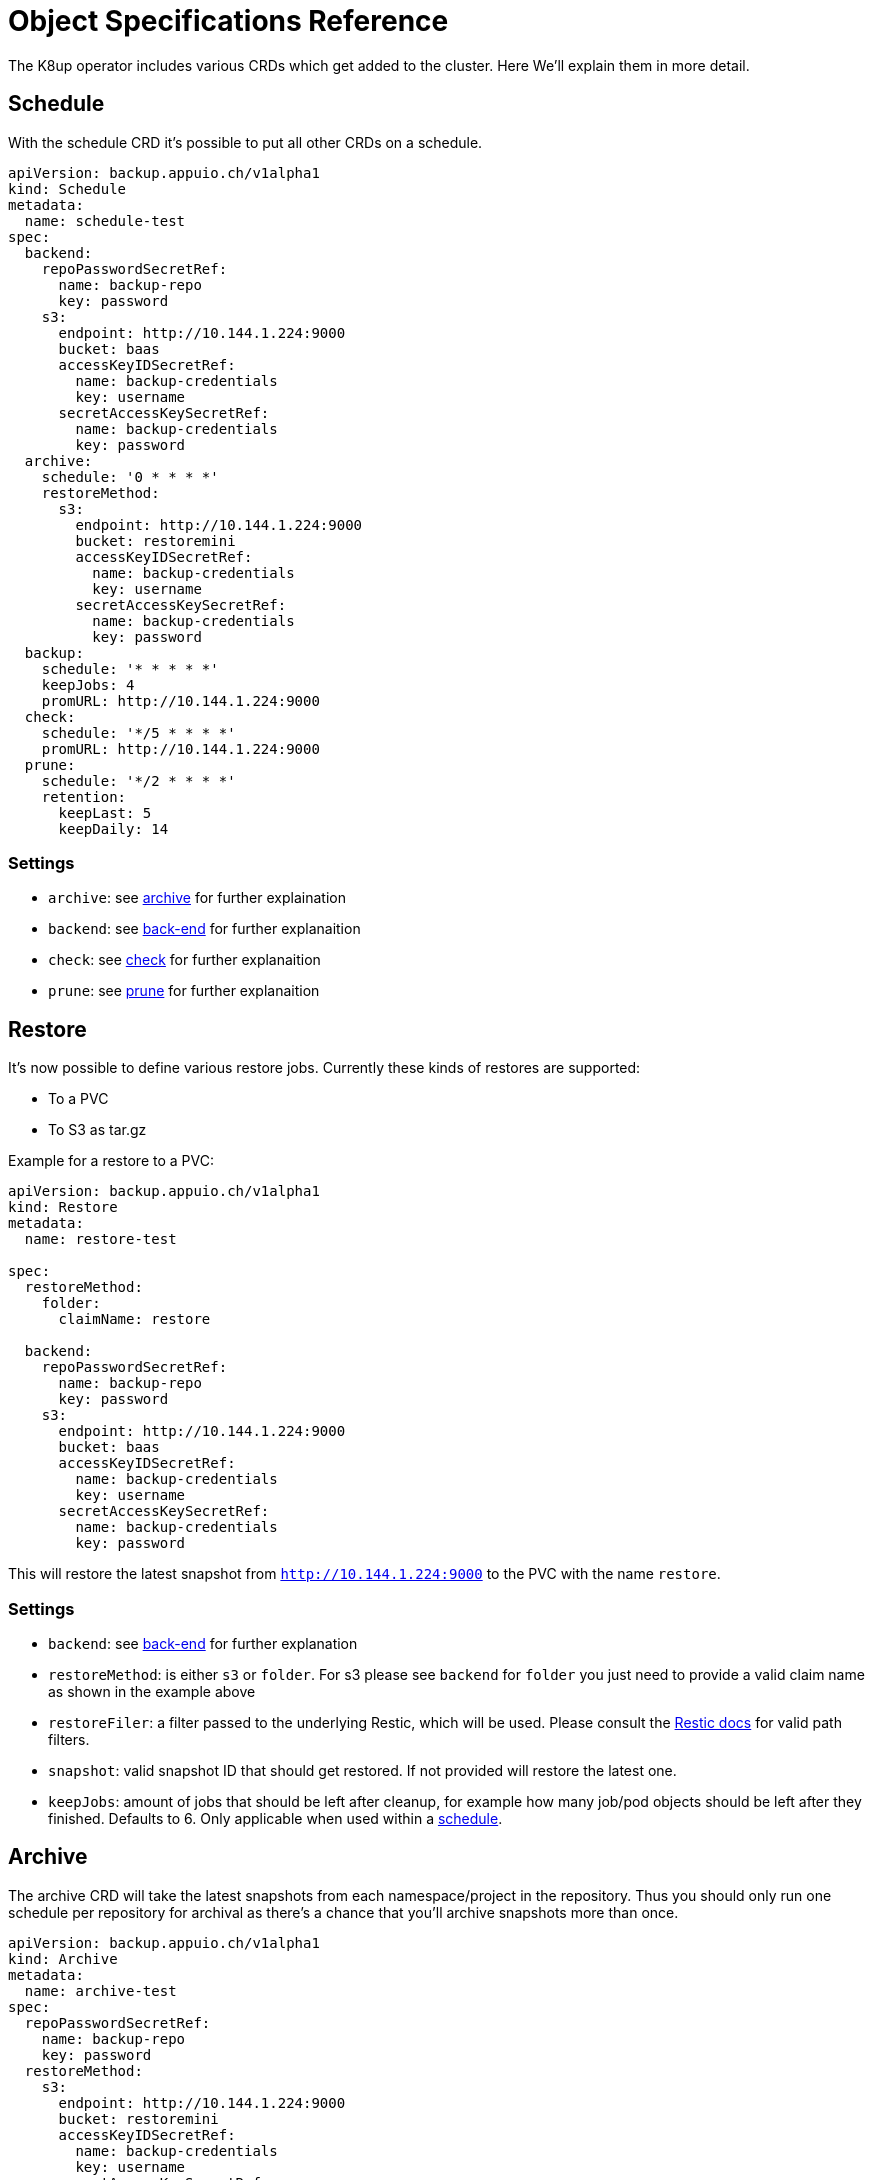 = Object Specifications Reference

The K8up operator includes various CRDs which get added to the cluster. Here We’ll explain them in more detail.

== Schedule

With the schedule CRD it's possible to put all other CRDs on a schedule.

[source,yaml]
----
apiVersion: backup.appuio.ch/v1alpha1
kind: Schedule
metadata:
  name: schedule-test
spec:
  backend:
    repoPasswordSecretRef:
      name: backup-repo
      key: password
    s3:
      endpoint: http://10.144.1.224:9000
      bucket: baas
      accessKeyIDSecretRef:
        name: backup-credentials
        key: username
      secretAccessKeySecretRef:
        name: backup-credentials
        key: password
  archive:
    schedule: '0 * * * *'
    restoreMethod:
      s3:
        endpoint: http://10.144.1.224:9000
        bucket: restoremini
        accessKeyIDSecretRef:
          name: backup-credentials
          key: username
        secretAccessKeySecretRef:
          name: backup-credentials
          key: password
  backup:
    schedule: '* * * * *'
    keepJobs: 4
    promURL: http://10.144.1.224:9000
  check:
    schedule: '*/5 * * * *'
    promURL: http://10.144.1.224:9000
  prune:
    schedule: '*/2 * * * *'
    retention:
      keepLast: 5
      keepDaily: 14
----

=== Settings

* `archive`: see <<Archive, archive>> for further explaination
* `backend`: see <<Back-end, back-end>> for further explanaition
* `check`: see <<Check, check>> for further explanaition
* `prune`: see <<Prune, prune>> for further explanaition

== Restore

It’s now possible to define various restore jobs. Currently these kinds of restores are supported:

* To a PVC
* To S3 as tar.gz

Example for a restore to a PVC:

[source,yaml]
----
apiVersion: backup.appuio.ch/v1alpha1
kind: Restore
metadata:
  name: restore-test

spec:
  restoreMethod:
    folder:
      claimName: restore

  backend:
    repoPasswordSecretRef:
      name: backup-repo
      key: password
    s3:
      endpoint: http://10.144.1.224:9000
      bucket: baas
      accessKeyIDSecretRef:
        name: backup-credentials
        key: username
      secretAccessKeySecretRef:
        name: backup-credentials
        key: password
----

This will restore the latest snapshot from `http://10.144.1.224:9000` to the PVC with the name `restore`.

=== Settings

* `backend`: see <<Backend, back-end>> for further explanation
* `restoreMethod`: is either `s3` or `folder`. For s3 please see `backend` for `folder` you just need to provide a valid claim name as shown in the example above
* `restoreFiler`: a filter passed to the underlying Restic, which will be used. Please consult the https://restic.readthedocs.io/en/latest/050_restore.html[Restic docs] for valid path filters.
* `snapshot`: valid snapshot ID that should get restored. If not provided will restore the latest one.
* `keepJobs`: amount of jobs that should be left after cleanup, for example how many job/pod objects should be left after they finished. Defaults to 6. Only applicable when used within a <<Schedule, schedule>>.

== Archive

The archive CRD will take the latest snapshots from each namespace/project in the repository. Thus you should only run one schedule per repository for archival as there’s a chance that you’ll archive snapshots more than once.

[source,yaml]
----
apiVersion: backup.appuio.ch/v1alpha1
kind: Archive
metadata:
  name: archive-test
spec:
  repoPasswordSecretRef:
    name: backup-repo
    key: password
  restoreMethod:
    s3:
      endpoint: http://10.144.1.224:9000
      bucket: restoremini
      accessKeyIDSecretRef:
        name: backup-credentials
        key: username
      secretAccessKeySecretRef:
        name: backup-credentials
        key: password
  backend:
    s3:
      endpoint: http://10.144.1.224:9000
      bucket: baas
      accessKeyIDSecretRef:
        name: backup-credentials
        key: username
      secretAccessKeySecretRef:
        name: backup-credentials
        key: password
----

Archive is just a wrapper for <<Restore, restore>>, intended for use with the schedule. Will restore all namespaces on a given <<Backend, back-end>> to a given s3 location.

== Backup

This will trigger a single backup.

[source,yaml]
----
apiVersion: backup.appuio.ch/v1alpha1
kind: Backup
metadata:
  name: baas-test
spec:
  keepJobs: 4
  backend:
    repoPasswordSecretRef:
      name: backup-repo
      key: password
    s3:
      endpoint: http://10.144.1.224:9000
      bucket: baas
      accessKeyIDSecretRef:
        name: backup-credentials
        key: username
      secretAccessKeySecretRef:
        name: backup-credentials
        key: password
  promURL: http://10.144.1.224:9000
----

=== Settings

* `backend`: see <<Backend, back-end>>
* `keepJobs`: amount of jobs that should be left after cleanup, for example how many job/pod objects should be left after they finished. Defaults to 6. Only applicable when used within a <<Schedule, schedule>>.
* `promURL`: sends backup statistics to this Prometheus pushgateway while the backups are running.
* `statsURL`: will send a JSON webhook containing backup information information to this endpoint. Can be used to gather a list with available backups.

== Check

This will trigger a single check run on the repository.

[source,yaml]
----
apiVersion: backup.appuio.ch/v1alpha1
kind: Check
metadata:
  name: check-test
spec:
  backend:
    repoPasswordSecretRef:
      name: backup-repo
      key: password
    s3:
      endpoint: http://10.144.1.224:9000
      bucket: baas
      accessKeyIDSecretRef:
        name: backup-credentials
        key: username
      secretAccessKeySecretRef:
        name: backup-credentials
        key: password
  promURL: http://10.144.1.224:9000
----

=== Settings

* `statsURL`: will send a JSON webhook containing check information information to this endpoint.
* `backend`: see <<Backend, back-end>>
* `keepJobs`: amount of jobs that should be left after cleanup, for example how many job/pod objects should be left after they finished. Defaults to 6. Only applicable when used within a <<Schedule, schedule>>.

== Prune

This will trigger a single prune run, and delete the snapshots according to the defined retention rules. This one needs to run exclusively on the repository. No other jobs must run on the same repository while this one is still running. The operator ensures that the prune will run exclusively on the repository when run on a schedule. If manually triggering a prune the wrestic locking will kick in and prevent it from damaging the repository. It will also fail the whole pod in that case.

[source,yaml]
----
apiVersion: backup.appuio.ch/v1alpha1
kind: Prune
metadata:
  name: prune-test
spec:
  retention:
    keepLast: 5
    keepDaily: 14
  backend:
    repoPasswordSecretRef:
      name: backup-repo
      key: password
    s3:
      endpoint: http://10.144.1.224:9000
      bucket: baas
      accessKeyIDSecretRef:
        name: backup-credentials
        key: username
      secretAccessKeySecretRef:
        name: backup-credentials
        key: password
----

=== Settings

* `retention`: see <<Retention, retention>>
* `backend`: see <<Backend, back-end>>
* `keepJobs`: amount of jobs that should be left after cleanup, for example how many job/pod objects should be left after they finished. Defaults to 6. Only applicable when used within a <<Schedule, schedule>>.

=== Retention
Retention is part of the prune object. It defines how the retention of a given back-end should look like. Most upstream Restic rules are support except for the once working with labels. Please see the upstream https://restic.readthedocs.io/en/latest/060_forget.html[Restic docs] for more info.

[source,yaml]
----
retention:
  keepLast: 5
  keepDaily: 14
----

List of available settings:

* keepLast
* keepHourly
* keepDaily
* keepWeekly
* keepMonthly
* keepYearly
* keepTags

== Back-end
Currently only S3 is supported as a back-end.

[source,yaml]
----
backend:
  repoPasswordSecretRef:
    name: backup-repo
    key: password
  s3:
    endpoint: http://10.144.1.224:9000
    bucket: baas
    accessKeyIDSecretRef:
      name: backup-credentials
      key: username
    secretAccessKeySecretRef:
      name: backup-credentials
      key: password
----

=== Settings

* `repoPasswordSecretRef`: kubernetes secret reference containing the Restic encryption key. *Attention*: don't lose this key or you won't be able to access your backup data again! So keep a copy of that somewhere off the actual cluster.
* `s3`: see <<S3,s3>>

=== S3
This object is part of <<Backend,back-end>>.

Settings:
* `endpoint`: http(s) endpoint of the S3 instance
* `bucket`: name of the bucket that should be used
* `accessKeyIDSecretRef`: Kubernetes secret reference containing the the Access Key ID
* `secretAccessKeySecretRef`: Kubernetes secret reference containing the Secret Access Key

== PreBackup
PreBackup are objects that live in the namespace that should be backed up. They're completely optional though. Their main goal is to provide some sort of pre backup scripts. They can be used for various use cases though, see <<advanced-config.adoc#PreBackup-pods,PreBackup pods>>.

[source,yaml]
----
apiVersion: backup.appuio.ch/v1alpha1
kind: PreBackupPod
metadata:
  name: mysqldump
spec:
  backupCommand: mysqldump -u$USER -p$PW -h $DB_HOST --all-databases
  pod:
    spec:
      containers:
        - env:
            - name: USER
              value: dumper
            - name: PW
              value: topsecret
            - name: DB_HOST
              value: mariadb.example.com
          image: mariadb
          command:
            - 'sleep'
            - '9999999'
          imagePullPolicy: Always
          name: mysqldump
----

=== Settings

* `backupCommand`: command that should get executed within the pod. *Attention* the command should output its data to stdout so that wrestic can pick it up correctly
* `fileExtension`: as this leverages the stdin backup capabilities of Restic it will generate a virtual file. That file name is by default just the name of the PreBackup pod. But to make restores easier you can define a file extension, that gets appended to the filename. For example: ".sql" for a mysql dump
* `pod`: pod is default podTemplateSpec of Kubernetes: https://kubernetes.io/docs/concepts/workloads/pods/pod-overview/#pod-templates[Kubernetes docs]
